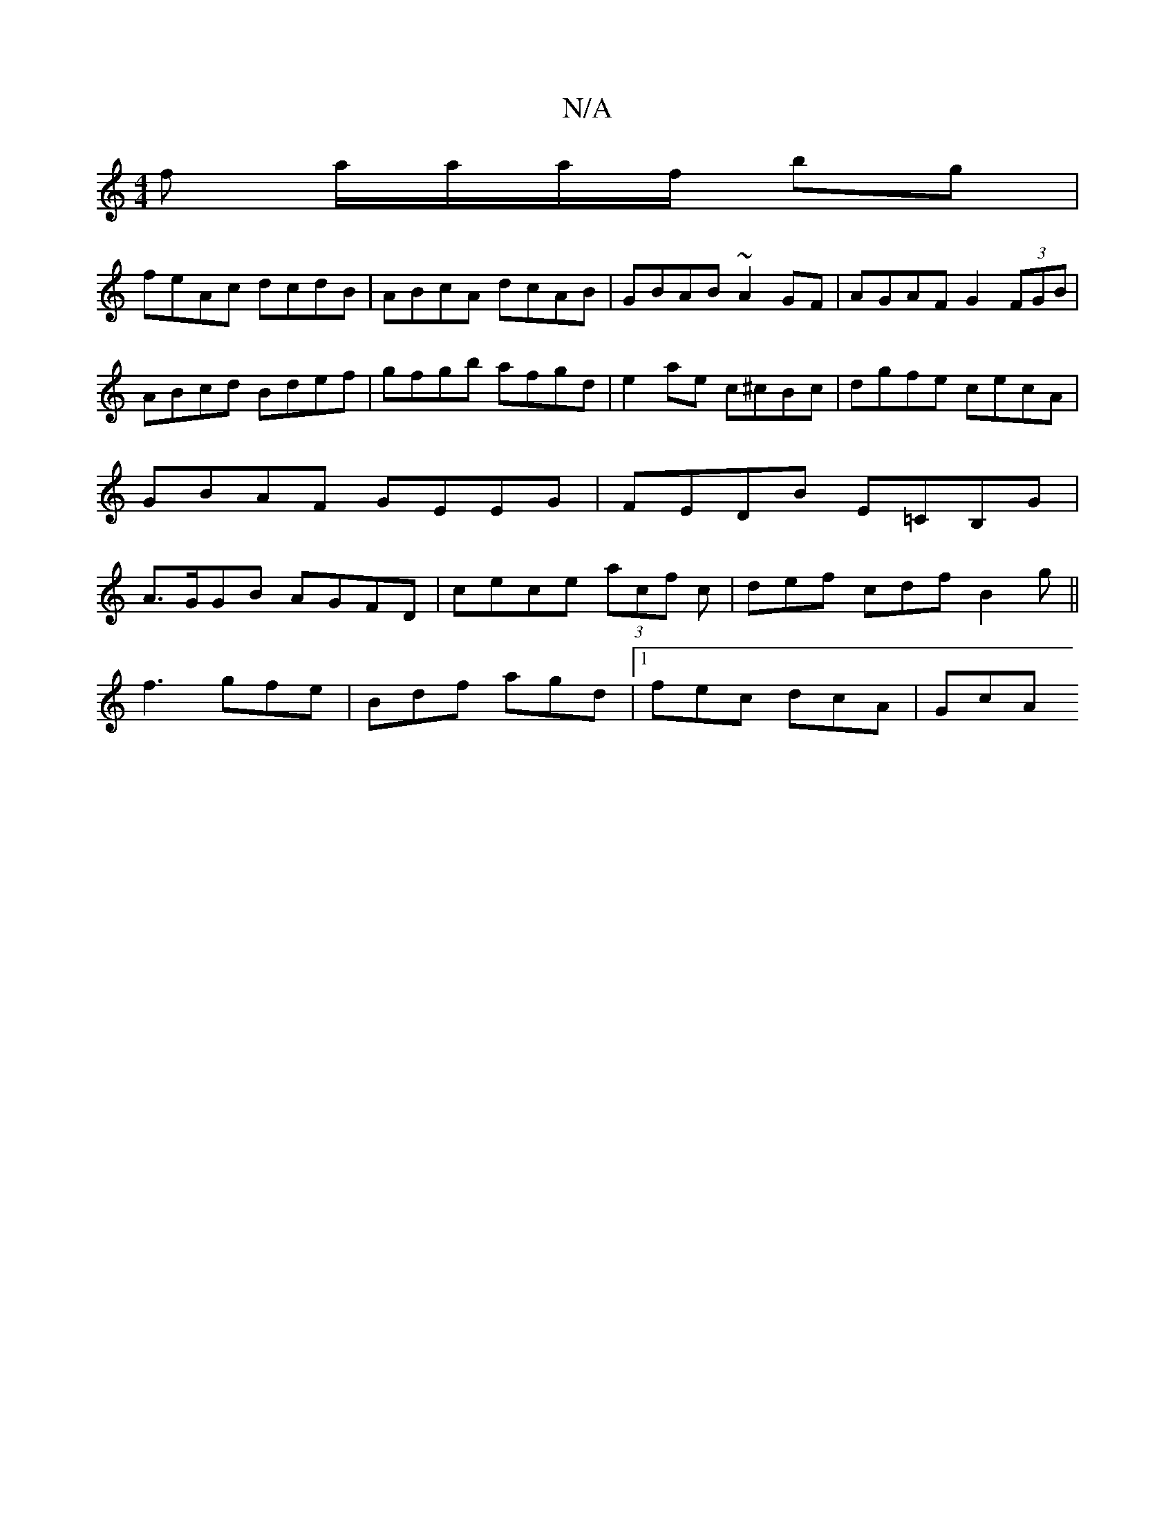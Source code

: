 X:1
T:N/A
M:4/4
R:N/A
K:Cmajor
 :|
f a/a/a/f/ bg |
feAc dcdB|ABcA dcAB|GBAB ~A2GF|AGAF G2 (3FGB|ABcd Bdef|gfgb afgd | e2ae c^cBc | dgfe cecA|GBAF GEEG|FEDB E=CB,G| A>GGB AGFD|cece (3acf c|def cdf B2g||
f3 gfe|Bdf agd|1 fec dcA|GcA 